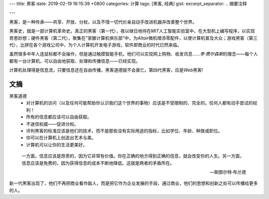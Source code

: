 ---
title: 黑客
date: 2019-02-19 16:15:39 +0800
categories: 计算
tags: [黑客, 经典]
gist: 
excerpt_separator: .. 摘要注释

---

.. container:: excerpt

    黑客，是一种传承——共享、开放、分权，以及不惜一切代价亲自动手改进机器并改善整个世界。

.. 摘要注释

黑客史，就是一部计算机革命史。真正的黑客（第一代），夜以继日地待在\ *MIT*\ 人工智能实验室中，在大型机上编写程序，以实现奇思妙想；硬件黑客（第二代），聚集在"家酿计算机俱乐部"中，为\ *Altair*\ 微机增添零配件，以使计算机普及大众；游戏黑客（第三代），比拼在各个游戏公司中，为个人计算机开发电子游戏，软件即商业的时代已然来临。

虽然很多中年人连鼠标都不会操作，但是通过触摸智能手机，他们可以实现网上购物、收发讯息……\ *李·费尔森斯*\ 的理念——每个人都有一台计算机，可以自由地获取、处理和传播信息——已经实现。

计算机处理得是信息流，只要信息还在自由传播，黑客道德就不会衰亡。第四代黑客，应是\ *Web*\黑客!

文摘
----

黑客道德
    * 对计算机的访问（以及任何可能帮助你认识我们这个世界的事物）应该是不受限制的、完全的。任何人都有动手尝试的权利！
    * 所有的信息都应该可以自由获取。
    * 不迷信权威——促进分权。
    * 评判黑客的标准应该是他们的技术，而不是那些没有实际用途的指标，比如学位、年龄、种族或职位。
    * 你可以在计算机上创造出艺术与美。
    * 计算机可以让你的生活更美好。

.. epigraph::

    一方面，信息应该是昂贵的，因为它非常有价值。你在正确的地方得到正确的信息，就会改变你的人生。另一方面，信息应该是免费的，因为获得信息的成本不断地降低。这就是两者的矛盾所在。

    -- 斯图尔特·布兰德

新一代黑客出现了，他们不再把商业看作敌人，而是把它作为企业发展的手段，通过商业，他们的思想和创新之处可以传播给更多的人。
